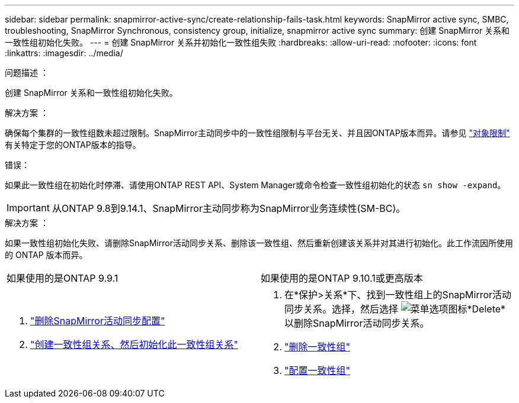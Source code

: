 ---
sidebar: sidebar 
permalink: snapmirror-active-sync/create-relationship-fails-task.html 
keywords: SnapMirror active sync, SMBC, troubleshooting, SnapMirror Synchronous, consistency group, initialize, snapmirror active sync 
summary: 创建 SnapMirror 关系和一致性组初始化失败。 
---
= 创建 SnapMirror 关系并初始化一致性组失败
:hardbreaks:
:allow-uri-read: 
:nofooter: 
:icons: font
:linkattrs: 
:imagesdir: ../media/


.问题描述 ：
[role="lead"]
创建 SnapMirror 关系和一致性组初始化失败。

.解决方案 ：
确保每个集群的一致性组数未超过限制。SnapMirror主动同步中的一致性组限制与平台无关、并且因ONTAP版本而异。请参见 link:limits-reference.html["对象限制"] 有关特定于您的ONTAP版本的指导。

.错误：
如果此一致性组在初始化时停滞、请使用ONTAP REST API、System Manager或命令检查一致性组初始化的状态 `sn show -expand`。


IMPORTANT: 从ONTAP 9.8到9.14.1、SnapMirror主动同步称为SnapMirror业务连续性(SM-BC)。

.解决方案 ：
如果一致性组初始化失败、请删除SnapMirror活动同步关系、删除该一致性组、然后重新创建该关系并对其进行初始化。此工作流因所使用的 ONTAP 版本而异。

|===


| 如果使用的是ONTAP 9.9.1 | 如果使用的是ONTAP 9.10.1或更高版本 


 a| 
. link:remove-configuration-task.html["删除SnapMirror活动同步配置"]
. link:protect-task.html["创建一致性组关系、然后初始化此一致性组关系"]

 a| 
. 在*保护>关系*下、找到一致性组上的SnapMirror活动同步关系。选择，然后选择 image:../media/icon_kabob.gif["菜单选项图标"]*Delete*以删除SnapMirror活动同步关系。
. link:../consistency-groups/delete-task.html["删除一致性组"]
. link:../consistency-groups/configure-task.html["配置一致性组"]


|===